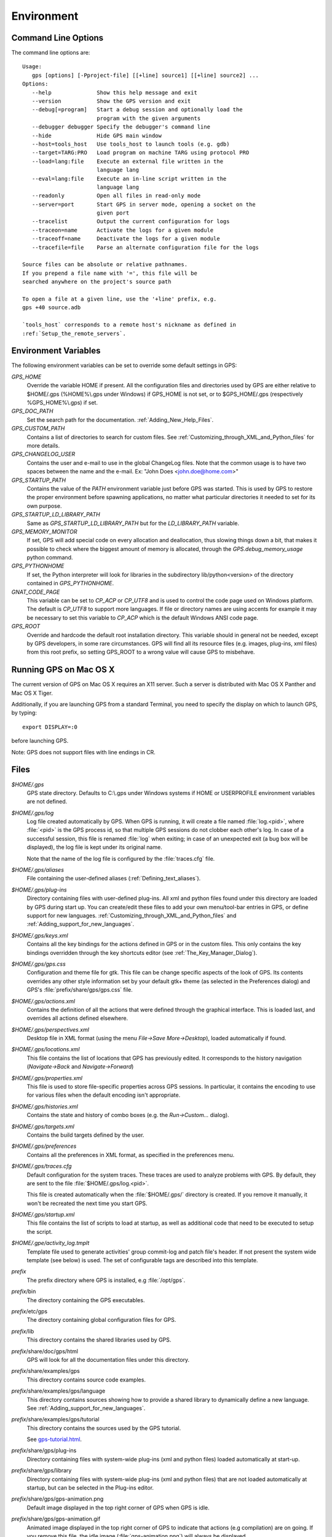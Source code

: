 .. _Environment:

***********
Environment
***********

.. highlight:: ada

.. index:: environment

.. _Command_Line_Options:

Command Line Options
====================

.. index:: command line
.. index:: options
.. index:: example

The command line options are::

  Usage:
     gps [options] [-Pproject-file] [[+line] source1] [[+line] source2] ...
  Options:
     --help              Show this help message and exit
     --version           Show the GPS version and exit
     --debug[=program]   Start a debug session and optionally load the
                         program with the given arguments
     --debugger debugger Specify the debugger's command line
     --hide              Hide GPS main window
     --host=tools_host   Use tools_host to launch tools (e.g. gdb)
     --target=TARG:PRO   Load program on machine TARG using protocol PRO
     --load=lang:file    Execute an external file written in the
                         language lang
     --eval=lang:file    Execute an in-line script written in the
                         language lang
     --readonly          Open all files in read-only mode
     --server=port       Start GPS in server mode, opening a socket on the
                         given port
     --tracelist         Output the current configuration for logs
     --traceon=name      Activate the logs for a given module
     --traceoff=name     Deactivate the logs for a given module
     --tracefile=file    Parse an alternate configuration file for the logs

  Source files can be absolute or relative pathnames.
  If you prepend a file name with '=', this file will be
  searched anywhere on the project's source path

  To open a file at a given line, use the '+line' prefix, e.g.
  gps +40 source.adb

  `tools_host` corresponds to a remote host's nickname as defined in
  :ref:`Setup_the_remote_servers`.

.. _Environment_Variables:

Environment Variables
=====================

.. index:: environment

.. index:: environment variables

The following environment variables can be set to override some default
settings in GPS:

*GPS_HOME*
  .. index:: GPS_HOME
  .. index:: Windows

  Override the variable HOME if present. All the configuration files and
  directories used by GPS are either relative to $HOME/.gps (%HOME%\\.gps under
  Windows) if GPS_HOME is not set, or to $GPS_HOME/.gps (respectively
  %GPS_HOME%\\.gps) if set.

*GPS_DOC_PATH*
  .. index:: GPS_DOC_PATH

  Set the search path for the documentation. :ref:`Adding_New_Help_Files`.

*GPS_CUSTOM_PATH*
  .. index:: GPS_CUSTOM_PATH

  Contains a list of directories to search for custom files. See
  :ref:`Customizing_through_XML_and_Python_files` for more details.

*GPS_CHANGELOG_USER*
  .. index:: GPS_CHANGELOG_USER

  Contains the user and e-mail to use in the global ChangeLog files. Note that
  the common usage is to have two spaces between the name and the e-mail. Ex:
  "John Does  <john.doe@home.com>"

*GPS_STARTUP_PATH*
  .. index:: GPS_STARTUP_PATH

  Contains the value of the `PATH` environment variable just before GPS was
  started. This is used by GPS to restore the proper environment before
  spawning applications, no matter what particular directories it needed to set
  for its own purpose.

*GPS_STARTUP_LD_LIBRARY_PATH*
  .. index:: GPS_STARTUP_LD_LIBRARY_PATH

  Same as `GPS_STARTUP_LD_LIBRARY_PATH` but for the `LD_LIBRARY_PATH`
  variable.

*GPS_MEMORY_MONITOR*
  .. index:: GPS_MEMORY_MONITOR

  If set, GPS will add special code on every allocation and deallocation, thus
  slowing things down a bit, that makes it possible to check where the biggest
  amount of memory is allocated, through the `GPS.debug_memory_usage` python
  command.

*GPS_PYTHONHOME*
  .. index:: GPS_PYTHONHOME

  If set, the Python interpreter will look for libraries in the subdirectory
  lib/python<version> of the directory contained in `GPS_PYTHONHOME`.

*GNAT_CODE_PAGE*
  .. index:: GNAT_CODE_PAGE

  This variable can be set to `CP_ACP` or `CP_UTF8` and is used to control the
  code page used on Windows platform. The default is `CP_UTF8` to support more
  languages. If file or directory names are using accents for example it may be
  necessary to set this variable to `CP_ACP` which is the default Windows ANSI
  code page.

*GPS_ROOT*
  .. index:: GPS_ROOT

  Override and hardcode the default root installation directory.
  This variable should in general not be needed, except by GPS developers,
  in some rare circumstances. GPS will find all its resource files (e.g.
  images, plug-ins, xml files) from this root prefix, so setting GPS_ROOT
  to a wrong value will cause GPS to misbehave.

.. _Running_GPS_on_Mac_OS_X:

Running GPS on Mac OS X
=======================

.. index:: Mac OS

The current version of GPS on Mac OS X requires an X11 server. Such a server is
distributed with Mac OS X Panther and Mac OS X Tiger.

Additionally, if you are launching GPS from a standard Terminal, you need to
specify the display on which to launch GPS, by typing::

   export DISPLAY=:0

before launching GPS.

Note: GPS does not support files with line endings in CR.

.. _Files:

Files
=====

.. index:: files

*$HOME/.gps*
  .. index:: Windows
  .. index:: HOME

  GPS state directory. Defaults to C:\\.gps under Windows systems if HOME or
  USERPROFILE environment variables are not defined.

*$HOME/.gps/log*
  .. index:: log

  .. _log_file:

  Log file created automatically by GPS.  When GPS is running, it will create a
  file named :file:`log.<pid>`, where :file:`<pid>` is the GPS process id, so
  that multiple GPS sessions do not clobber each other's log. In case of a
  successful session, this file is renamed :file:`log` when exiting; in case of
  an unexpected exit (a bug box will be displayed), the log file is kept under
  its original name.

  Note that the name of the log file is configured by the :file:`traces.cfg`
  file.

*$HOME/.gps/aliases*
  .. index:: aliases

  File containing the user-defined aliases (:ref:`Defining_text_aliases`).


*$HOME/.gps/plug-ins*
  Directory containing files with user-defined plug-ins.  All xml and python
  files found under this directory are loaded by GPS during start up.  You can
  create/edit these files to add your own menu/tool-bar entries in GPS, or
  define support for new languages.
  :ref:`Customizing_through_XML_and_Python_files` and
  :ref:`Adding_support_for_new_languages`.

*$HOME/.gps/keys.xml*
  Contains all the key bindings for the actions defined in GPS or in the
  custom files. This only contains the key bindings overridden through the
  key shortcuts editor (see :ref:`The_Key_Manager_Dialog`).

*$HOME/.gps/gps.css*
  .. index:: Dynamic Key Binding

  .. index:: CSS

  Configuration and theme file for gtk. This file can be change specific
  aspects of the look of GPS. Its contents overrides any other style
  information set by your default gtk+ theme (as selected in the Preferences
  dialog) and GPS's :file:`prefix/share/gps/gps.css` file.

*$HOME/.gps/actions.xml*
  Contains the definition of all the actions that were defined through the
  graphical interface. This is loaded last, and overrides all actions defined
  elsewhere.

*$HOME/.gps/perspectives.xml*
  Desktop file in XML format (using the menu `File->Save More->Desktop`),
  loaded automatically if found.

*$HOME/.gps/locations.xml*
  This file contains the list of locations that GPS has previously edited. It
  corresponds to the history navigation (`Navigate->Back` and
  `Navigate->Forward`)

*$HOME/.gps/properties.xml*
  This file is used to store file-specific properties across GPS sessions. In
  particular, it contains the encoding to use for various files when the
  default encoding isn't appropriate.

*$HOME/.gps/histories.xml*
  .. index:: history

  Contains the state and history of combo boxes (e.g. the
  `Run->Custom...` dialog).

*$HOME/.gps/targets.xml*
  .. index:: targets

  Contains the build targets defined by the user.

*$HOME/.gps/preferences*
  .. index:: preferences

  Contains all the preferences in XML format, as specified in the
  preferences menu.

*$HOME/.gps/traces.cfg*
  Default configuration for the system traces. These traces are used to analyze
  problems with GPS.  By default, they are sent to the file
  :file:`$HOME/.gps/log.<pid>`.

  This file is created automatically when the :file:`$HOME/.gps/` directory is
  created. If you remove it manually, it won't be recreated the next time you
  start GPS.

*$HOME/.gps/startup.xml*
  This file contains the list of scripts to load at startup, as well as
  additional code that need to be executed to setup the script.

*$HOME/.gpe/activity_log.tmplt*
  Template file used to generate activities' group commit-log and patch
  file's header. If not present the system wide template (see below) is
  used. The set of configurable tags are described into this template.

  .. index:: activity log template
  .. index:: activity, log template

*prefix*
  The prefix directory where GPS is installed, e.g :file:`/opt/gps`.

*prefix*/bin
  The directory containing the GPS executables.

*prefix*/etc/gps
  The directory containing global configuration files for GPS.

*prefix*/lib
  This directory contains the shared libraries used by GPS.

*prefix*/share/doc/gps/html
  GPS will look for all the documentation files under this directory.

*prefix*/share/examples/gps
  This directory contains source code examples.

*prefix*/share/examples/gps/language
  This directory contains sources showing how to provide a shared library to
  dynamically define a new language. See
  :ref:`Adding_support_for_new_languages`.

*prefix*/share/examples/gps/tutorial
  This directory contains the sources used by the GPS tutorial.

  .. index:: url

  See `gps-tutorial.html <gps-tutorial.html>`_.

*prefix*/share/gps/plug-ins
  Directory containing files with system-wide plug-ins (xml and python files)
  loaded automatically at start-up.

*prefix*/share/gps/library
  Directory containing files with system-wide plug-ins (xml and python files)
  that are not loaded automatically at startup, but can be selected in the
  Plug-ins editor.

*prefix*/share/gps/gps-animation.png
  .. index:: png

  Default image displayed in the top right corner of GPS when GPS is idle.

*prefix*/share/gps/gps-animation.gif
  .. index:: gif

  Animated image displayed in the top right corner of GPS to indicate that
  actions (e.g compilation) are on going. If you remove this file, the idle
  image (:file:`gps-animation.png`) will always be displayed.

*prefix*/share/gps/gps-splash.png
  .. index:: png

  Splash screen displayed by default when GPS is started.

*prefix*/share/gps/perspectives.xml
  .. index:: default desktop
  .. index:: desktop, default

  This is the description of the default desktop that GPS uses when the user
  hasn't defined his own default desktop and no project specific desktop
  exists.  You can modify this file if you want, knowing that this will impact
  all users of GPS sharing this installation.  The format of this file is the
  same as $HOME/.gps/perspectives.xml, which can be copied from your own
  directory if you wish.

*prefix*/share/gps/default.gpr
  .. index:: default project

  Default project used by GPS. Can be modified after installation time to
  provide useful default for a given system or project.

*prefix*/share/gps/readonly.gpr
  Project used by GPS as the default project when working in a read-only
  directory.

*prefix*/share/gps/activity_log.tmplt
  Template file used by default to generate activities' group commit-log
  and patch file's header. This file can be copied into user home
  directory and customized (see above).

*prefix*/share/locale
  Directory used to retrieve the translation files, when relevant.


.. _Reporting_Suggestions_and_Bugs:

Reporting Suggestions and Bugs
==============================

.. index:: suggestions
.. index:: submitting bugs

If you would like to make suggestions about GPS, or if you encountered a bug,
please report it to `mailto:report@gnat.com <mailto:report@gnat.com>`_ if you
are a supported user, and to `mailto:gps-devel@lists.act-europe.fr
<mailto:gps-devel@lists.act-europe.fr>`_ otherwise.

Please try to include a detailed description of the problem, including sources
to reproduce it if possible/needed, and/or a scenario describing the actions
performed to reproduce the problem, as well as the tools (e.g *debugger*,
*compiler*, *call graph*) involved.

The files :file:`$HOME/.gps/log` may also
bring some useful information when reporting a bug.

In case GPS generates a bug box, the log file will be kept under a separate
name (:file:`$HOME/.gps/log.<pid>` so that it does not get erased by further
sessions. Be sure to include the right log file when reporting a bug box.

Solving Problems
================

.. index:: problems
.. index:: solving problems

This section addresses some common problems that may arise when using or
installing GPS.

*Non-privileged users cannot start GPS*
  Q: I have installed GPS originally as super user, and ran GPS successfully,
  but normal users can't.

  A: You should check the permissions of the directory $HOME/.gps and its
  subdirectories, they should be owned by the user.

*GPS crashes whenever I open a source editor*
  This is usually due to font problems. Editing the file
  :file:`$HOME/.gps/preferences` and changing the name of the fonts, e.g
  changing *Courier* by *Courier Medium*, and *Helvetica* by *Sans*
  should solve the problem.

*GPS refuses to start the debugger*
  .. index:: debugger

  If GPS cannot properly initialize the debugger (using the menu
  `Debug->Initialize`), it is usually because the underlying debugger (gdb)
  cannot be launched properly. To verify this, try to launch the 'gdb' command
  from a shell (i.e outside GPS). If gdb cannot be launched from a shell, it
  usually means that you are using a wrong version of gdb (e.g a version of gdb
  built for Solaris 8, but run on Solaris 2.6).

*GPS is frozen during a debugging session*
  .. index:: debugger

  If GPS is no longer responding while debugging an application you should
  first wait a little bit, since some communications between GPS and gdb can
  take a long time to finish. If GPS is still not responding after a few
  minutes, you can usually get the control back in GPS by either typing
  :kbd:`Ctrl-C` in the shell where you've started GPS: this should unblock it;
  if it does not work, you can kill the gdb process launched by GPS using the
  `ps` and `kill`, or the `top` command under Unix,

  .. index:: Unix
  .. index:: Windows

  and the `Task Manager` under Windows: this will terminate your debugging
  session, and will unblock GPS.

*My Ada program fails during elaboration. How can I debug it ?*
  .. index:: -g
  .. index:: gnatmake

  If your program was compiled with GNAT, the main program is generated by the
  binder. This program is an ordinary Ada (or C if the *-C* switch was used)
  program, compiled in the usual manner, and fully debuggable provided that the
  *-g* switch is used on the *gnatlink* command (or *-g* is used in the
  *gnatmake* command itself).

  The name of this package containing the main program is :file:`b~xxx.ads/adb`
  where xxx is the name of the Ada main unit given in the gnatbind command, and
  you can edit and debug this file in the normal manner. You will see a series
  of calls to the elaboration routines of the packages, and you can debug these
  in the usual manner, just as if you were debugging code in your application.

*How can I debug the Ada run-time library ?*

  The run time distributed in binary versions of GNAT hasn't been compiled with
  debug information. Thus, it needs to be recompiled before you can actually
  debug it.

  The simplest is to recompile your application by adding the switches *-a* and
  *-f* to the *gnatmake* command line. This extra step is then no longer
  required, assuming that you keep the generated object and ali files
  corresponding to the GNAT run time available.

  Another possibility on Unix systems is to use the file
  :file:`Makefile.adalib` that can be found in the adalib directory of your
  GNAT installation and specify e.g *-g -O2* for the *CFLAGS* switches.

*The GPS main window is not displayed*

  If when launching GPS, nothing happens, you can try to rename the :file:`.gps`
  directory (see :ref:`Files`) to start from a fresh set up.

*My project have several files with the same name. How can I import it in GPS?*

  GPS's projects do not allow implicit overriding of sources file, i.e.  you
  cannot have multiple times the same file name in the project hierarchy. The
  reason is that GPS needs to know exactly where the file is, and cannot
  reliably guess which occurrence to use.

  There are several solutions to handle this issue:

  *Put all duplicate files in the same project*

    There is one specific case where a project is allowed to have duplicate
    source files: if the list of source directories is specified explicitly.
    All duplicate files must be in the same project. With these conditions,
    there is no ambiguity for GPS and the GNAT tools which file to use, and the
    first file found on the source path is the one hiding all the others. GPS
    only shows the first file.

    You can then have a scenario variable that changes the order of source
    directories to give visibility on one of the other duplicate files.

  *Use scenario variables in the project*

    The idea is that you define various scenarios in your project (For instance
    compiling in "debug" mode or "production" mode), and change the source
    directories depending on this setup.  Such projects can be edited directly
    from GPS (in the project properties editor, this is the right part of the
    window, as described in this documentation). On top of the project view
    (left part of the GPS main window), you have a combo box displayed for each
    of the variable, allowing a simple switch between scenarios depending on
    what you want to build.

  *Use extending projects*

    These projects cannot currently be created through GPS, so you will need to
    edit them by hand. See the GNAT user's guide for more information on
    extending projects.

    The idea behind this approach is that you can have a local overriding of
    some source files from the common build/source setup (if you are working on
    a small part of the whole system, you may not want to have a complete copy
    of the code on your local machine).

*GPS is very slow compared to previous versions under unix (GPS < 4.0.0)*

  GPS versions 4.x need the X RENDER extension when running under unix
  systems to perform at a reasonable speed, so you need to make sure your X
  server properly supports this extension.

*Using the space key brings the smart completion window under Ubuntu*

  This is specific to the way GNOME is configured on Ubuntu distributions.  To
  address this incompatibility, close GPS, then go to the GNOME menu
  *System->Preferences->Keyboard* (or launch *gnome-keyboard-properties*).

  Select the *Layout* tab, click on *Layout Options*. Then click twice on
  *Using space key to input non-breakable space character* and then select
  *Usual space at any level* and then close the dialogs.

*GPS crashes on some GNU/Linux distributions at start up*

  Look at the :file:`~/.gps/log.xxx` file and if there is a message that
  looks like:

    [GPS.MAIN_WINDOW] 1/16 loading gps-animation.png
    [UNEXPECTED_EXCEPTION] 1/17 Unexpected exception: Exception name: CONSTRAINT_ERROR
    _UNEXPECTED_EXCEPTION_ Message: gtk-image.adb:281 access check failed

  Then it means there is a conflict with :file:`~/.local/share/mime/mime.cache`.
  Removing this file will solve this conflict.

*GPS requiring a display depth of at least 24 bits*

  GPS requires a display depth of at least 24 bits per pixel. This can be an
  issue when using Windows remotely, since the Remote Desktop feature is
  capped by default at 16 bits per pixels. However, the system provides ways
  to remove this cap in most cases. Here is how to do this on Windows Server 2003:
    `http://www.compdigitec.com/labs/2009/03/07/enabling-24-bit-colour-rdp-in-windows-2003/
    <http://www.compdigitec.com/labs/2009/03/07/enabling-24-bit-colour-rdp-in-windows-2003/>`_
  And on Windows XP:
  `https://blogs.oracle.com/ThinkThin/entry/24_bit_rdp_under_windows
  <https://blogs.oracle.com/ThinkThin/entry/24_bit_rdp_under_windows>`_
